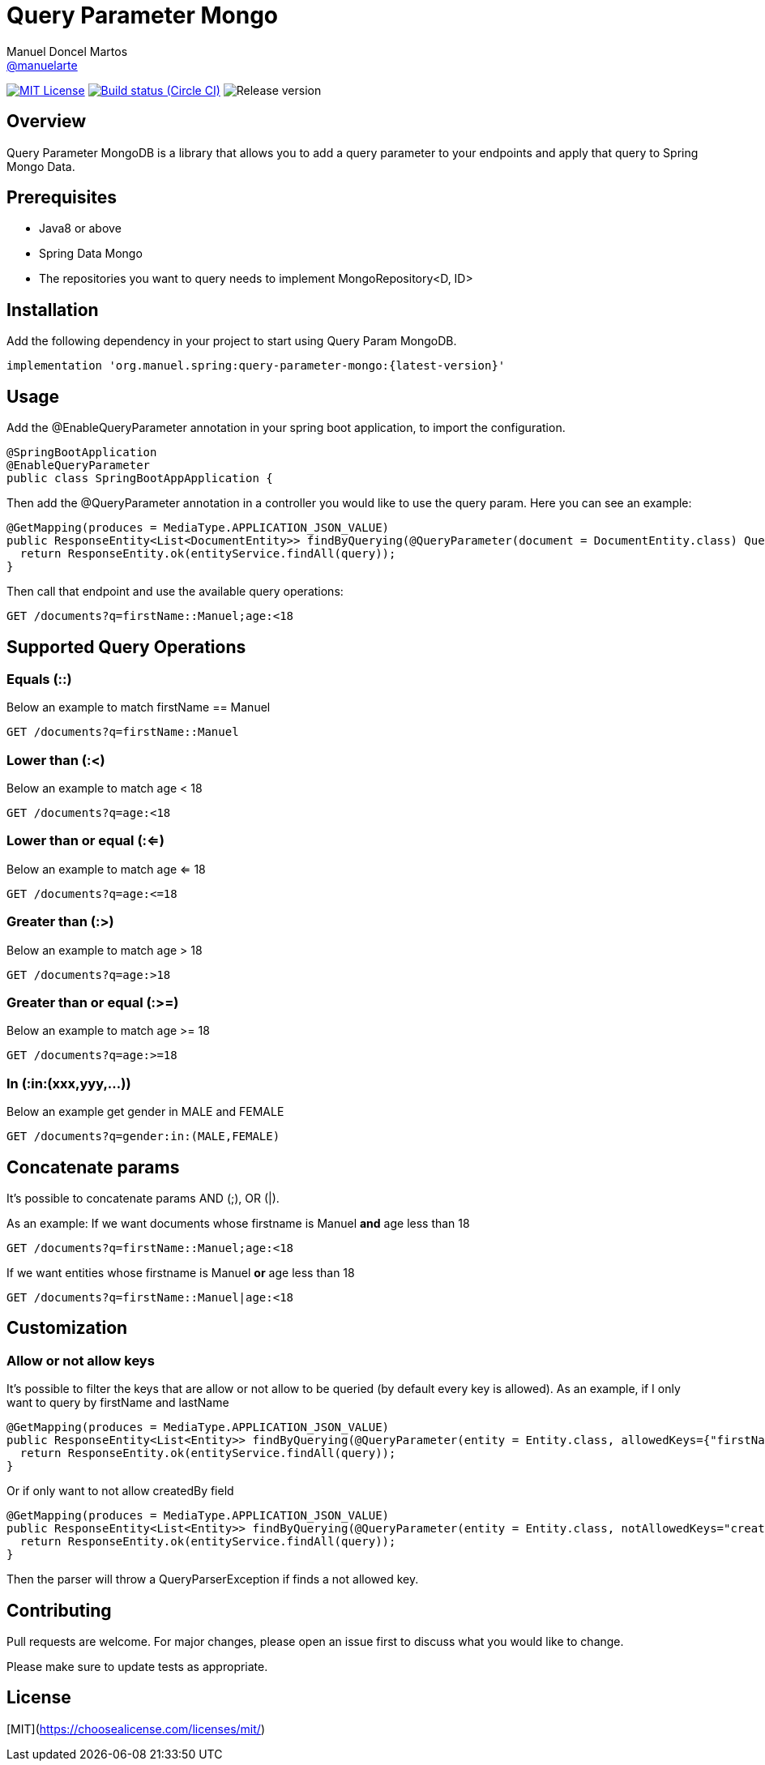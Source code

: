 = Query Parameter Mongo
Manuel Doncel Martos <https://github.com/manuelarte[@manuelarte]>
// Settings:
:latest-version: 0.0.1
:status:

:url-repo: https://github.com/manuelarte/query-parameter-mongo
:url-issues: {url-repo}/issues
:url-search-issues: {url-repo}/search?type=Issues

:url-ci-circleci: https://circleci.com/gh/manuelarte/query-parameter-mongo

ifdef::status[]
image:https://img.shields.io/badge/license-MIT-blue.svg[MIT License, link=#copyright-and-license]
image:https://circleci.com/gh/manuelarte/query-parameter-mongo.svg?style=shield[Build status (Circle CI), link={urc-ci-circleci}]
image:https://img.shields.io/badge/version-{latest-version}-blue[Release version]
endif::[]

:toc: []

== Overview

Query Parameter MongoDB is a library that allows you to add a query parameter to your endpoints and apply that query to Spring Mongo Data.

== Prerequisites

- Java8 or above
- Spring Data Mongo
- The repositories you want to query needs to implement MongoRepository<D, ID>

== Installation

Add the following dependency in your project to start using Query Param MongoDB.

[source,bash]
----
implementation 'org.manuel.spring:query-parameter-mongo:{latest-version}'
----

== Usage

Add the @EnableQueryParameter annotation in your spring boot application, to import the configuration.

[source,java]
----
@SpringBootApplication
@EnableQueryParameter
public class SpringBootAppApplication {
----

Then add the @QueryParameter annotation in a controller you would like to use the query param.
Here you can see an example:

[source,java]
----
@GetMapping(produces = MediaType.APPLICATION_JSON_VALUE)
public ResponseEntity<List<DocumentEntity>> findByQuerying(@QueryParameter(document = DocumentEntity.class) Query query) {
  return ResponseEntity.ok(entityService.findAll(query));
}
----

Then call that endpoint and use the available query operations:

[source,bash]
----
GET /documents?q=firstName::Manuel;age:<18
----

== Supported Query Operations

=== Equals (::)

Below an example to match firstName == Manuel
[source,bash]
----
GET /documents?q=firstName::Manuel
----

=== Lower than (:<)

Below an example to match age < 18
[source,bash]
----
GET /documents?q=age:<18
----

=== Lower than or equal (:<=)

Below an example to match age <= 18
[source,bash]
----
GET /documents?q=age:<=18
----

=== Greater than (:>)

Below an example to match age > 18
[source,bash]
----
GET /documents?q=age:>18
----

=== Greater than or equal (:>=)

Below an example to match age >= 18
[source,bash]
----
GET /documents?q=age:>=18
----

=== In (:in:(xxx,yyy,...))

Below an example get gender in MALE and FEMALE
[source,bash]
----
GET /documents?q=gender:in:(MALE,FEMALE)
----

== Concatenate params

It's possible to concatenate params AND (;), OR (|).

As an example:
If we want documents whose firstname is Manuel *and* age less than 18
[source,bash]
----
GET /documents?q=firstName::Manuel;age:<18
----
If we want entities whose firstname is Manuel *or* age less than 18
[source,bash]
----
GET /documents?q=firstName::Manuel|age:<18
----

== Customization

=== Allow or not allow keys

It's possible to filter the keys that are allow or not allow to be queried (by default every key is allowed).
As an example, if I only want to query by firstName and lastName
[source,java]
----
@GetMapping(produces = MediaType.APPLICATION_JSON_VALUE)
public ResponseEntity<List<Entity>> findByQuerying(@QueryParameter(entity = Entity.class, allowedKeys={"firstName", "lastName"}) Specification<Entity> query) {
  return ResponseEntity.ok(entityService.findAll(query));
}
----
Or if only want to not allow createdBy field
[source,java]
----
@GetMapping(produces = MediaType.APPLICATION_JSON_VALUE)
public ResponseEntity<List<Entity>> findByQuerying(@QueryParameter(entity = Entity.class, notAllowedKeys="createdBy") Specification<Entity> query) {
  return ResponseEntity.ok(entityService.findAll(query));
}
----

Then the parser will throw a QueryParserException if finds a not allowed key.

== Contributing
Pull requests are welcome. For major changes, please open an issue first to discuss what you would like to change.

Please make sure to update tests as appropriate.

== License
[MIT](https://choosealicense.com/licenses/mit/)